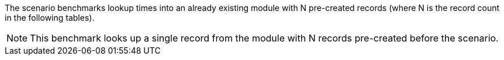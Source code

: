 The scenario benchmarks lookup times into an already existing module with N pre-created records (where N is the record count in the following tables).

[NOTE]
====
This benchmark looks up a single record from the module with N records pre-created before the scenario.
====
